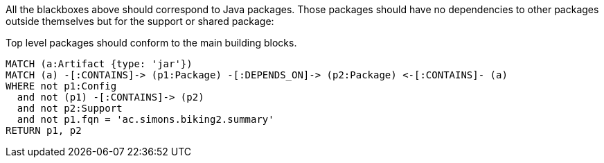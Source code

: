 [[structure:Default]]
[role=group,includesConstraints="structure:packagesShouldConformToTheMainBuildingBlocks"]

All the blackboxes above should correspond to Java packages. Those packages should have no dependencies to other packages outside themselves but for the support or shared package:

[[structure:packagesShouldConformToTheMainBuildingBlocks]]
[source,cypher,role=constraint,requiresConcepts="structure:configPackages,structure:supportingPackages"]
.Top level packages should conform to the main building blocks.
----
MATCH (a:Artifact {type: 'jar'})
MATCH (a) -[:CONTAINS]-> (p1:Package) -[:DEPENDS_ON]-> (p2:Package) <-[:CONTAINS]- (a)
WHERE not p1:Config
  and not (p1) -[:CONTAINS]-> (p2)
  and not p2:Support
  and not p1.fqn = 'ac.simons.biking2.summary'
RETURN p1, p2
----